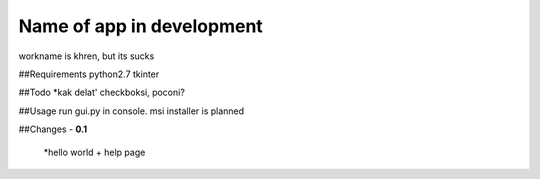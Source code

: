.. -*- restructuredtext -*-

=============
Name of app in development
=============
workname is khren, but its sucks

##Requirements
python2.7
tkinter

##Todo
*kak delat' checkboksi, poconi?

##Usage
run gui.py in console.
msi installer is planned

##Changes
- **0.1**
	*hello world + help page

